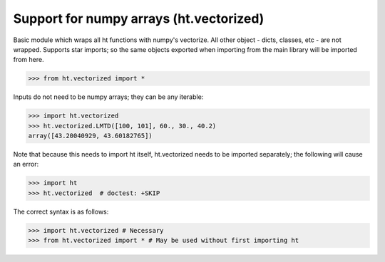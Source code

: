 Support for numpy arrays (ht.vectorized)
========================================


Basic module which wraps all ht functions with numpy's vectorize.
All other object - dicts, classes, etc - are not wrapped. Supports star 
imports; so the same objects exported when importing from the main library
will be imported from here. 

>>> from ht.vectorized import *

Inputs do not need to be numpy arrays; they can be any iterable:

>>> import ht.vectorized
>>> ht.vectorized.LMTD([100, 101], 60., 30., 40.2)
array([43.20040929, 43.60182765])

Note that because this needs to import ht itself, ht.vectorized
needs to be imported separately; the following will cause an error:

>>> import ht
>>> ht.vectorized  # doctest: +SKIP

The correct syntax is as follows:

>>> import ht.vectorized # Necessary
>>> from ht.vectorized import * # May be used without first importing ht

